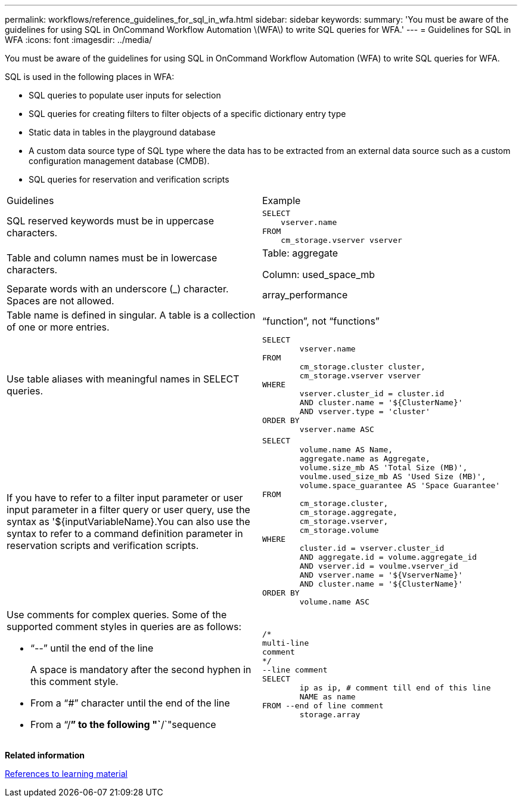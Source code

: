 ---
permalink: workflows/reference_guidelines_for_sql_in_wfa.html
sidebar: sidebar
keywords: 
summary: 'You must be aware of the guidelines for using SQL in OnCommand Workflow Automation \(WFA\) to write SQL queries for WFA.'
---
= Guidelines for SQL in WFA
:icons: font
:imagesdir: ../media/

You must be aware of the guidelines for using SQL in OnCommand Workflow Automation (WFA) to write SQL queries for WFA.

SQL is used in the following places in WFA:

* SQL queries to populate user inputs for selection
* SQL queries for creating filters to filter objects of a specific dictionary entry type
* Static data in tables in the playground database
* A custom data source type of SQL type where the data has to be extracted from an external data source such as a custom configuration management database (CMDB).
* SQL queries for reservation and verification scripts

|===
| Guidelines| Example
a|
SQL reserved keywords must be in uppercase characters.
a|

----
SELECT
    vserver.name
FROM
    cm_storage.vserver vserver
----

a|
Table and column names must be in lowercase characters.
a|
Table: aggregate

Column: used_space_mb

a|
Separate words with an underscore (_) character. Spaces are not allowed.
a|
array_performance
a|
Table name is defined in singular. A table is a collection of one or more entries.

a|
"`function`", not "`functions`"
a|
Use table aliases with meaningful names in SELECT queries.
a|

----
SELECT
	vserver.name
FROM
	cm_storage.cluster cluster,
	cm_storage.vserver vserver
WHERE
	vserver.cluster_id = cluster.id
	AND cluster.name = '${ClusterName}'
	AND vserver.type = 'cluster'
ORDER BY
	vserver.name ASC
----

a|
If you have to refer to a filter input parameter or user input parameter in a filter query or user query, use the syntax as '$\{inputVariableName}.You can also use the syntax to refer to a command definition parameter in reservation scripts and verification scripts.

a|

----
SELECT
	volume.name AS Name,
	aggregate.name as Aggregate,
	volume.size_mb AS 'Total Size (MB)',
	voulme.used_size_mb AS 'Used Size (MB)',
	volume.space_guarantee AS 'Space Guarantee'
FROM
	cm_storage.cluster,
	cm_storage.aggregate,
	cm_storage.vserver,
	cm_storage.volume
WHERE
	cluster.id = vserver.cluster_id
	AND aggregate.id = volume.aggregate_id
	AND vserver.id = voulme.vserver_id
	AND vserver.name = '${VserverName}'
	AND cluster.name = '${ClusterName}'
ORDER BY
	volume.name ASC
----

a|
Use comments for complex queries. Some of the supported comment styles in queries are as follows:

* "`--`" until the end of the line
+
A space is mandatory after the second hyphen in this comment style.

* From a "`#`" character until the end of the line
* From a "`/*`" to the following "`*/`"sequence

a|

----
/*
multi-line
comment
*/
--line comment
SELECT
	ip as ip, # comment till end of this line
	NAME as name
FROM --end of line comment
	storage.array
----

|===
*Related information*

xref:reference_references_to_learning_material.adoc[References to learning material]
